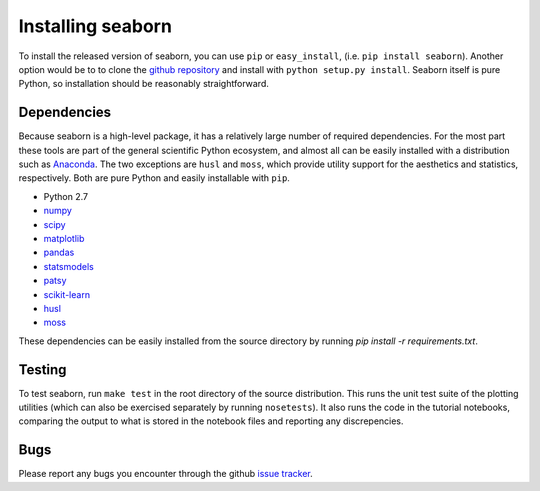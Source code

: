 
Installing seaborn
------------------

To install the released version of seaborn, you can use ``pip`` or
``easy_install``, (i.e. ``pip install seaborn``). Another option would be to to
clone the `github repository <https://github.com/mwaskom/seaborn>`_ and install
with ``python setup.py install``. Seaborn itself is pure Python, so
installation should be reasonably straightforward.

Dependencies 
~~~~~~~~~~~~

Because seaborn is a high-level package, it has a relatively large number of
required dependencies. For the most part these tools are part of the general
scientific Python ecosystem, and almost all can be easily installed with a
distribution such as `Anaconda <https://store.continuum.io/cshop/anaconda/>`_.
The two exceptions are ``husl`` and ``moss``, which provide utility support for the
aesthetics and statistics, respectively. Both are pure Python and easily
installable with ``pip``.

-  Python 2.7

-  `numpy <http://www.numpy.org/>`__

-  `scipy <http://www.scipy.org/>`__

-  `matplotlib <matplotlib.sourceforge.net>`__

-  `pandas <http://pandas.pydata.org/>`__

-  `statsmodels <http://statsmodels.sourceforge.net/>`__

-  `patsy <http://patsy.readthedocs.org/en/latest/>`__

-  `scikit-learn <http://scikit-learn.org>`__

-  `husl <https://github.com/boronine/pyhusl>`__

-  `moss <http://github.com/mwaskom/moss>`__

These dependencies can be easily installed from the source directory by running
`pip install -r requirements.txt`.

Testing
~~~~~~~

To test seaborn, run ``make test`` in the root directory of the source
distribution. This runs the unit test suite of the plotting utilities (which
can also be exercised separately by running ``nosetests``). It also runs the code
in the tutorial notebooks, comparing the output to what is stored in the
notebook files and reporting any discrepencies.

Bugs
~~~~

Please report any bugs you encounter through the github `issue tracker
<https://github.com/mwaskom/seaborn/issues?state=open>`_.

